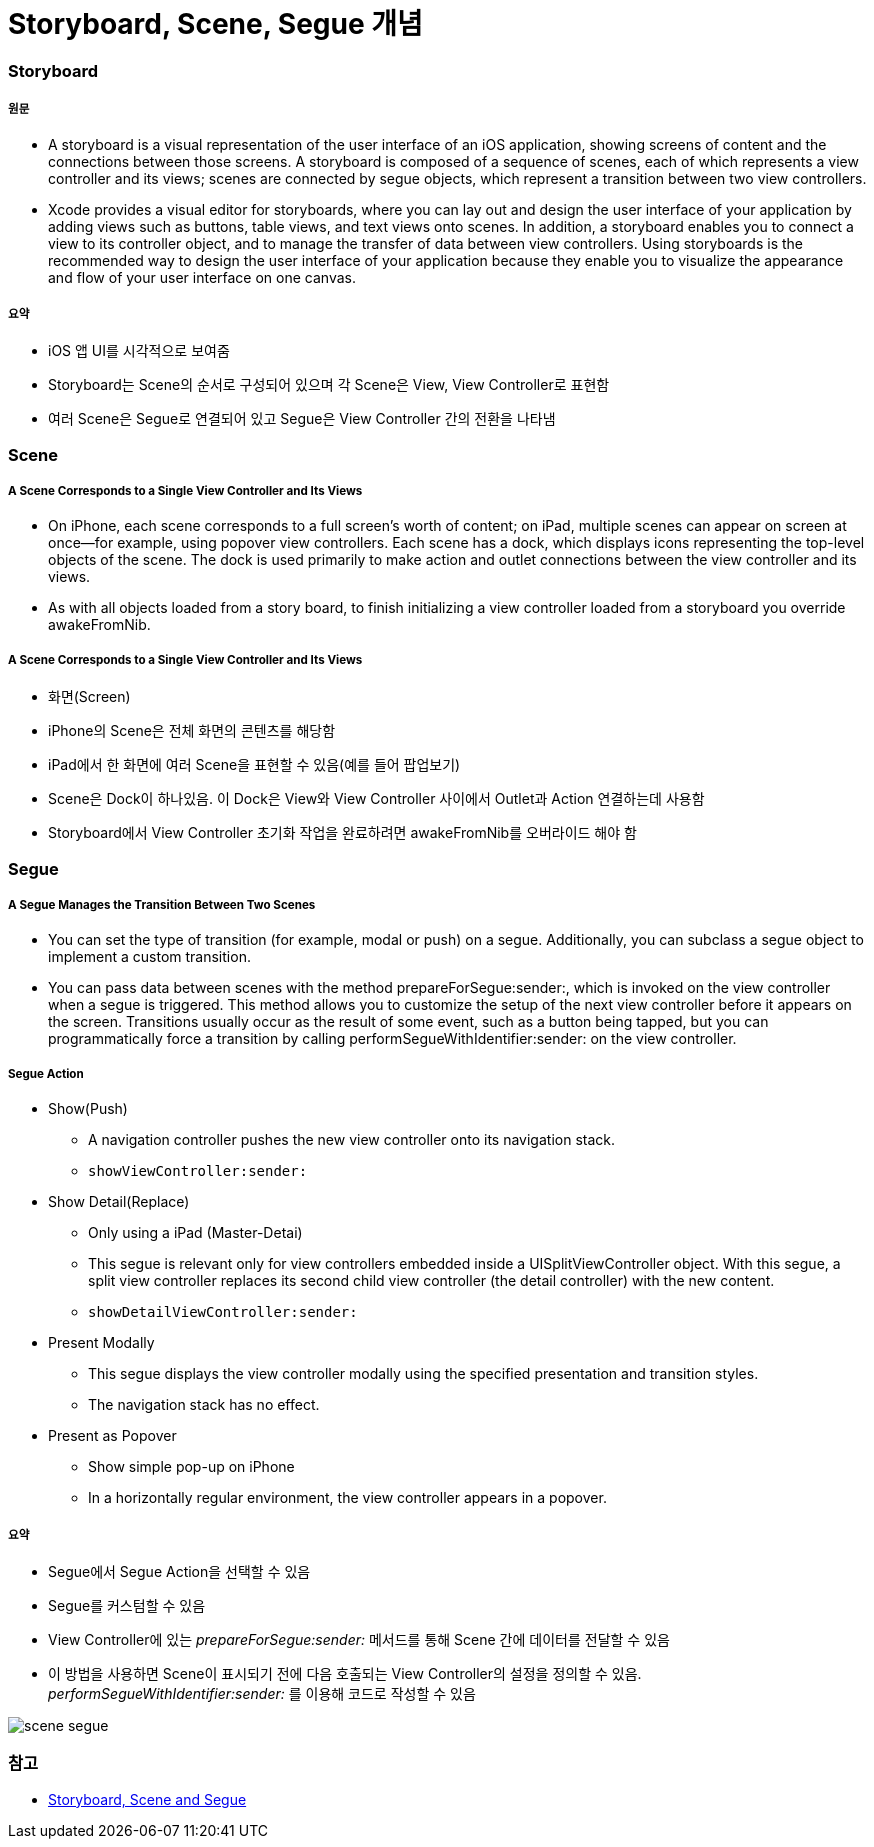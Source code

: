 = Storyboard, Scene, Segue 개념

=== Storyboard

===== 원문
* A storyboard is a visual representation of the user interface of an iOS application, showing screens of content and the connections between those screens. A storyboard is composed of a sequence of scenes, each of which represents a view controller and its views; scenes are connected by segue objects, which represent a transition between two view controllers.
* Xcode provides a visual editor for storyboards, where you can lay out and design the user interface of your application by adding views such as buttons, table views, and text views onto scenes. In addition, a storyboard enables you to connect a view to its controller object, and to manage the transfer of data between view controllers. Using storyboards is the recommended way to design the user interface of your application because they enable you to visualize the appearance and flow of your user interface on one canvas.

===== 요약
* iOS 앱 UI를 시각적으로 보여줌
* Storyboard는 Scene의 순서로 구성되어 있으며 각 Scene은 View, View Controller로 표현함
* 여러 Scene은 Segue로 연결되어 있고 Segue은 View Controller 간의 전환을 나타냄

=== Scene

===== A Scene Corresponds to a Single View Controller and Its Views
* On iPhone, each scene corresponds to a full screen’s worth of content; on iPad, multiple scenes can appear on screen at once—for example, using popover view controllers. Each scene has a dock, which displays icons representing the top-level objects of the scene. The dock is used primarily to make action and outlet connections between the view controller and its views.
* As with all objects loaded from a story board, to finish initializing a view controller loaded from a storyboard you override awakeFromNib.

===== A Scene Corresponds to a Single View Controller and Its Views 
* 화면(Screen)
* iPhone의 Scene은 전체 화면의 콘텐츠를 해당함
* iPad에서 한 화면에 여러 Scene을 표현할 수 있음(예를 들어 팝업보기)
* Scene은 Dock이 하나있음. 이 Dock은 View와 View Controller 사이에서 Outlet과 Action 연결하는데 사용함
* Storyboard에서 View Controller 초기화 작업을 완료하려면 awakeFromNib를 오버라이드 해야 함

=== Segue

===== A Segue Manages the Transition Between Two Scenes
* You can set the type of transition (for example, modal or push) on a segue. Additionally, you can subclass a segue object to implement a custom transition.
* You can pass data between scenes with the method prepareForSegue:sender:, which is invoked on the view controller when a segue is triggered. This method allows you to customize the setup of the next view controller before it appears on the screen. Transitions usually occur as the result of some event, such as a button being tapped, but you can programmatically force a transition by calling performSegueWithIdentifier:sender: on the view controller.

===== Segue Action
* Show(Push)
** A navigation controller pushes the new view controller onto its navigation stack.
** `showViewController:sender:`
* Show Detail(Replace)
** Only using a iPad (Master-Detai)
** This segue is relevant only for view controllers embedded inside a UISplitViewController object. With this segue, a split view controller replaces its second child view controller (the detail controller) with the new content.
** `showDetailViewController:sender:`
* Present Modally
** This segue displays the view controller modally using the specified presentation and transition styles.
** The navigation stack has no effect.
* Present as Popover
** Show simple pop-up on iPhone
** In a horizontally regular environment, the view controller appears in a popover.

===== 요약
* Segue에서 Segue Action을 선택할 수 있음
* Segue를 커스텀할 수 있음
* View Controller에 있는 _prepareForSegue:sender:_ 메서드를 통해 Scene 간에 데이터를 전달할 수 있음
* 이 방법을 사용하면 Scene이 표시되기 전에 다음 호출되는 View Controller의 설정을 정의할 수 있음. _performSegueWithIdentifier:sender:_ 를 이용해 코드로 작성할 수 있음


image:./image/scene-segue.png[]

=== 참고 
* http://rshankar.com/storyboard-scene-and-segue/[Storyboard, Scene and Segue]